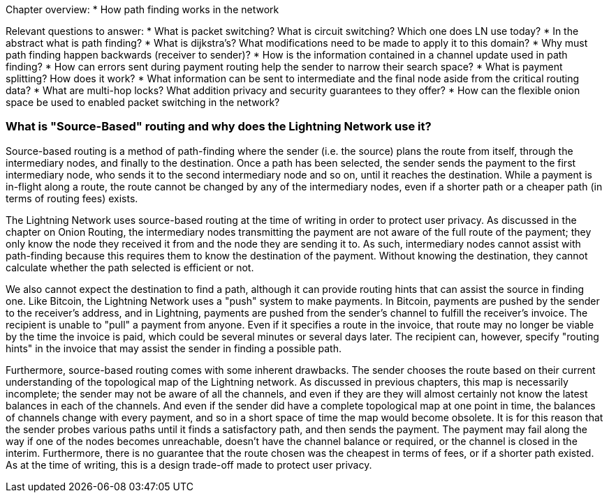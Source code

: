 Chapter overview:
  * How path finding works in the network

Relevant questions to answer:
  * What is packet switching? What is circuit switching? Which one does LN use today?
  * In the abstract what is path finding?
  * What is dijkstra's? What modifications need to be made to apply it to this domain?
  * Why must path finding happen backwards (receiver to sender)?
  * How is the information contained in a channel update used in path finding?
  * How can errors sent during payment routing help the sender to narrow their search space?
  * What is payment splitting? How does it work?
  * What information can be sent to intermediate and the final node aside from the critical routing data?
  * What are multi-hop locks? What addition privacy and security guarantees to they offer?
  * How can the flexible onion space be used to enabled packet switching in the network?


=== What is "Source-Based" routing and why does the Lightning Network use it?

Source-based routing is a method of path-finding where the sender (i.e. the source) plans the route from itself, through the intermediary nodes, and finally to the destination.
Once a path has been selected, the sender sends the payment to the first intermediary node, who sends it to the second intermediary node and so on, until it reaches the destination.
While a payment is in-flight along a route, the route cannot be changed by any of the intermediary nodes, even if a shorter path or a cheaper path (in terms of routing fees) exists.

The Lightning Network uses source-based routing at the time of writing in order to protect user privacy.
As discussed in the chapter on Onion Routing, the intermediary nodes transmitting the payment are not aware of the full route of the payment; they only know the node they received it from and the node they are sending it to.
As such, intermediary nodes cannot assist with path-finding because this requires them to know the destination of the payment.
Without knowing the destination, they cannot calculate whether the path selected is efficient or not.

We also cannot expect the destination to find a path, although it can provide routing hints that can assist the source in finding one.
Like Bitcoin, the Lightning Network uses a "push" system to make payments.
In Bitcoin, payments are pushed by the sender to the receiver's address, and in Lightning, payments are pushed from the sender's channel to fulfill the receiver's invoice.
The recipient is unable to "pull" a payment from anyone.
Even if it specifies a route in the invoice, that route may no longer be viable by the time the invoice is paid, which could be several minutes or several days later.
The recipient can, however, specify "routing hints" in the invoice that may assist the sender in finding a possible path.

Furthermore, source-based routing comes with some inherent drawbacks.
The sender chooses the route based on their current understanding of the topological map of the Lightning network.
As discussed in previous chapters, this map is necessarily incomplete; the sender may not be aware of all the channels, and even if they are they will almost certainly not know the latest balances in each of the channels.
And even if the sender did have a complete topological map at one point in time, the balances of channels change with every payment, and so in a short space of time the map would become obsolete.
It is for this reason that the sender probes various paths until it finds a satisfactory path, and then sends the payment.
The payment may fail along the way if one of the nodes becomes unreachable, doesn't have the channel balance or required, or the channel is closed in the interim.
Furthermore, there is no guarantee that the route chosen was the cheapest in terms of fees, or if a shorter path existed.
As at the time of writing, this is a design trade-off made to protect user privacy.
